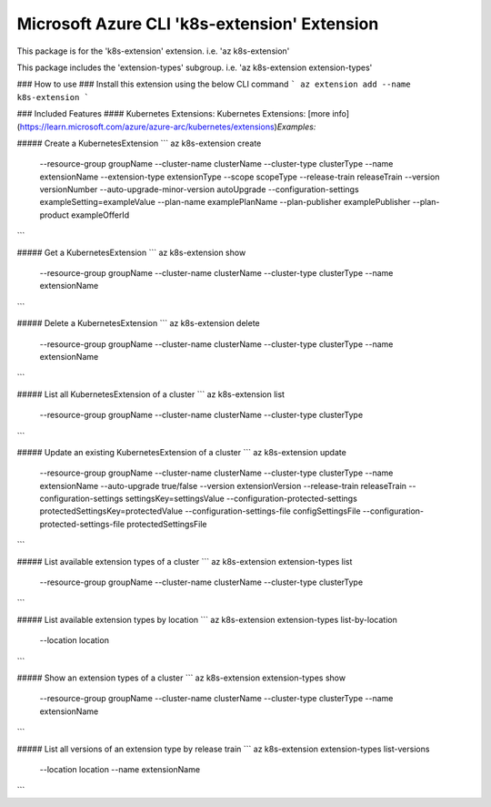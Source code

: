 Microsoft Azure CLI 'k8s-extension' Extension
=============================================

This package is for the 'k8s-extension' extension.
i.e. 'az k8s-extension'

This package includes the 'extension-types' subgroup.
i.e. 'az k8s-extension extension-types'

### How to use ###
Install this extension using the below CLI command
```
az extension add --name k8s-extension
```

### Included Features
#### Kubernetes Extensions:
Kubernetes Extensions: [more info](https://learn.microsoft.com/azure/azure-arc/kubernetes/extensions)\
*Examples:*

##### Create a KubernetesExtension
```
az k8s-extension create \
    --resource-group groupName \
    --cluster-name clusterName \
    --cluster-type clusterType \
    --name extensionName \
    --extension-type extensionType \
    --scope scopeType \
    --release-train releaseTrain \
    --version versionNumber \
    --auto-upgrade-minor-version autoUpgrade \
    --configuration-settings exampleSetting=exampleValue \
    --plan-name examplePlanName \
    --plan-publisher examplePublisher \
    --plan-product exampleOfferId \

```

##### Get a KubernetesExtension
```
az k8s-extension show \
    --resource-group groupName \
    --cluster-name clusterName \
    --cluster-type clusterType \
    --name extensionName
```

##### Delete a KubernetesExtension
```
az k8s-extension delete \
    --resource-group groupName \
    --cluster-name clusterName \
    --cluster-type clusterType \
    --name extensionName
```

##### List all KubernetesExtension of a cluster
```
az k8s-extension list \
    --resource-group groupName \
    --cluster-name clusterName \
    --cluster-type clusterType
```

##### Update an existing KubernetesExtension of a cluster
```
az k8s-extension update \
    --resource-group groupName \
    --cluster-name clusterName \
    --cluster-type clusterType \
    --name extensionName \
    --auto-upgrade true/false \
    --version extensionVersion \
    --release-train releaseTrain \
    --configuration-settings settingsKey=settingsValue \
    --configuration-protected-settings protectedSettingsKey=protectedValue \
    --configuration-settings-file configSettingsFile \
    --configuration-protected-settings-file protectedSettingsFile
```

##### List available extension types of a cluster
```
az k8s-extension extension-types list \
    --resource-group groupName \
    --cluster-name clusterName \
    --cluster-type clusterType 
```

##### List available extension types by location 
```
az k8s-extension extension-types list-by-location \
    --location location 
```

##### Show an extension types of a cluster
```
az k8s-extension extension-types show \
    --resource-group groupName \
    --cluster-name clusterName \
    --cluster-type clusterType \
    --name extensionName 
```

##### List all versions of an extension type by release train
```
az k8s-extension extension-types list-versions \
    --location location \
    --name extensionName
```
